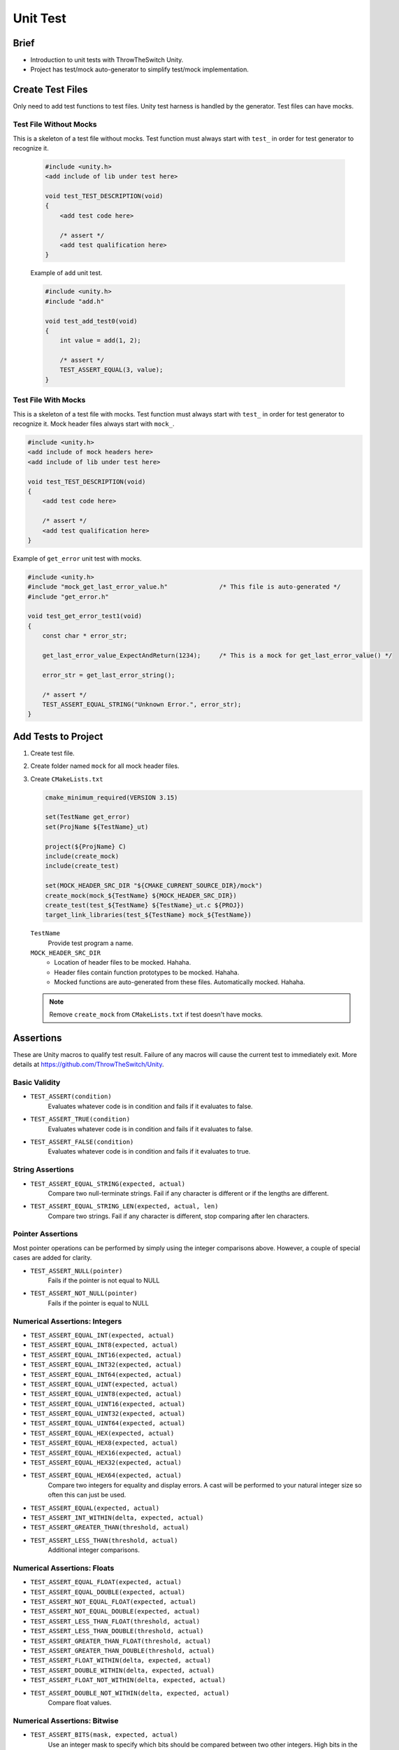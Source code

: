 .. _unit_test:

=========
Unit Test
=========

Brief
=====

- Introduction to unit tests with ThrowTheSwitch Unity.
- Project has test/mock auto-generator to simplify test/mock implementation. 

Create Test Files
=================

Only need to add test functions to test files. Unity test harness is handled by the generator.
Test files can have mocks.

Test File Without Mocks
-----------------------

This is a skeleton of a test file without mocks.
Test function must always start with ``test_``  in order for test generator to recognize it.

   .. code-block:: console

      #include <unity.h>
      <add include of lib under test here>

      void test_TEST_DESCRIPTION(void)
      {
          <add test code here>

          /* assert */
          <add test qualification here>
      }

   Example of ``add`` unit test.

   .. code-block:: console

      #include <unity.h>
      #include "add.h"

      void test_add_test0(void)
      {
          int value = add(1, 2);

          /* assert */
          TEST_ASSERT_EQUAL(3, value);
      }

Test File With Mocks
--------------------

This is a skeleton of a test file with mocks.
Test function must always start with ``test_``  in order for test generator to recognize it.
Mock header files always start with ``mock_``.

.. code-block:: console

   #include <unity.h>
   <add include of mock headers here>
   <add include of lib under test here>

   void test_TEST_DESCRIPTION(void)
   {
       <add test code here>

       /* assert */
       <add test qualification here>
   }

Example of ``get_error`` unit test with mocks.

.. code-block:: console

   #include <unity.h>
   #include "mock_get_last_error_value.h"              /* This file is auto-generated */
   #include "get_error.h"

   void test_get_error_test1(void)
   {
       const char * error_str;

       get_last_error_value_ExpectAndReturn(1234);     /* This is a mock for get_last_error_value() */

       error_str = get_last_error_string();

       /* assert */
       TEST_ASSERT_EQUAL_STRING("Unknown Error.", error_str);
   }


Add Tests to Project
====================

#. Create test file.

#. Create folder named ``mock`` for all mock header files.

#. Create ``CMakeLists.txt``

   .. code-block:: console

      cmake_minimum_required(VERSION 3.15)

      set(TestName get_error)
      set(ProjName ${TestName}_ut)

      project(${ProjName} C)
      include(create_mock)
      include(create_test)

      set(MOCK_HEADER_SRC_DIR "${CMAKE_CURRENT_SOURCE_DIR}/mock")
      create_mock(mock_${TestName} ${MOCK_HEADER_SRC_DIR})
      create_test(test_${TestName} ${TestName}_ut.c ${PROJ})
      target_link_libraries(test_${TestName} mock_${TestName})

   ``TestName``
      Provide test program a name.

   ``MOCK_HEADER_SRC_DIR``
      - Location of header files to be mocked. Hahaha.
      - Header files contain function prototypes to be mocked. Hahaha.
      - Mocked functions are auto-generated from these files. Automatically mocked. Hahaha.

   .. note::

      Remove ``create_mock`` from ``CMakeLists.txt`` if test doesn't have mocks.

Assertions
==========

These are Unity macros to qualify test result. Failure of any macros will cause the current test to immediately exit.
More details at `https://github.com/ThrowTheSwitch/Unity <https://github.com/ThrowTheSwitch/Unity>`_.

Basic Validity
--------------

- ``TEST_ASSERT(condition)``
   Evaluates whatever code is in condition and fails if it evaluates to false.

- ``TEST_ASSERT_TRUE(condition)``
   Evaluates whatever code is in condition and fails if it evaluates to false.

- ``TEST_ASSERT_FALSE(condition)``
   Evaluates whatever code is in condition and fails if it evaluates to true.

String Assertions
-----------------

- ``TEST_ASSERT_EQUAL_STRING(expected, actual)``
   Compare two null-terminate strings. Fail if any character is different or if the lengths are different.

- ``TEST_ASSERT_EQUAL_STRING_LEN(expected, actual, len)``
   Compare two strings. Fail if any character is different, stop comparing after len characters.

Pointer Assertions
------------------

Most pointer operations can be performed by simply using the integer comparisons above. However, a couple of special cases are added for clarity.

- ``TEST_ASSERT_NULL(pointer)``
   Fails if the pointer is not equal to NULL

- ``TEST_ASSERT_NOT_NULL(pointer)``
   Fails if the pointer is equal to NULL

Numerical Assertions: Integers
------------------------------

- ``TEST_ASSERT_EQUAL_INT(expected, actual)``
- ``TEST_ASSERT_EQUAL_INT8(expected, actual)``
- ``TEST_ASSERT_EQUAL_INT16(expected, actual)``
- ``TEST_ASSERT_EQUAL_INT32(expected, actual)``
- ``TEST_ASSERT_EQUAL_INT64(expected, actual)``
- ``TEST_ASSERT_EQUAL_UINT(expected, actual)``
- ``TEST_ASSERT_EQUAL_UINT8(expected, actual)``
- ``TEST_ASSERT_EQUAL_UINT16(expected, actual)``
- ``TEST_ASSERT_EQUAL_UINT32(expected, actual)``
- ``TEST_ASSERT_EQUAL_UINT64(expected, actual)``
- ``TEST_ASSERT_EQUAL_HEX(expected, actual)``
- ``TEST_ASSERT_EQUAL_HEX8(expected, actual)``
- ``TEST_ASSERT_EQUAL_HEX16(expected, actual)``
- ``TEST_ASSERT_EQUAL_HEX32(expected, actual)``
- ``TEST_ASSERT_EQUAL_HEX64(expected, actual)``
   Compare two integers for equality and display errors.
   A cast will be performed to your natural integer size so often this can just be used.

- ``TEST_ASSERT_EQUAL(expected, actual)``
- ``TEST_ASSERT_INT_WITHIN(delta, expected, actual)``
- ``TEST_ASSERT_GREATER_THAN(threshold, actual)``
- ``TEST_ASSERT_LESS_THAN(threshold, actual)``
   Additional integer comparisons.

Numerical Assertions: Floats
----------------------------

- ``TEST_ASSERT_EQUAL_FLOAT(expected, actual)``
- ``TEST_ASSERT_EQUAL_DOUBLE(expected, actual)``
- ``TEST_ASSERT_NOT_EQUAL_FLOAT(expected, actual)``
- ``TEST_ASSERT_NOT_EQUAL_DOUBLE(expected, actual)``
- ``TEST_ASSERT_LESS_THAN_FLOAT(threshold, actual)``
- ``TEST_ASSERT_LESS_THAN_DOUBLE(threshold, actual)``
- ``TEST_ASSERT_GREATER_THAN_FLOAT(threshold, actual)``
- ``TEST_ASSERT_GREATER_THAN_DOUBLE(threshold, actual)``
- ``TEST_ASSERT_FLOAT_WITHIN(delta, expected, actual)``
- ``TEST_ASSERT_DOUBLE_WITHIN(delta, expected, actual)``
- ``TEST_ASSERT_FLOAT_NOT_WITHIN(delta, expected, actual)``
- ``TEST_ASSERT_DOUBLE_NOT_WITHIN(delta, expected, actual)``
   Compare float values.

Numerical Assertions: Bitwise
-----------------------------

- ``TEST_ASSERT_BITS(mask, expected, actual)``
   Use an integer mask to specify which bits should be compared between two other integers. High bits in the mask are compared, low bits ignored.

- ``TEST_ASSERT_BITS_HIGH(mask, actual)``
   Use an integer mask to specify which bits should be inspected to determine if they are all set high. High bits in the mask are compared, low bits ignored.

- ``TEST_ASSERT_BITS_LOW(mask, actual)``
   Use an integer mask to specify which bits should be inspected to determine if they are all set low. High bits in the mask are compared, low bits ignored.

- ``TEST_ASSERT_BIT_HIGH(bit, actual)``
   Test a single bit and verify that it is high. The bit is specified 0-31 for a 32-bit integer.

- ``TEST_ASSERT_BIT_LOW(bit, actual)``
   Test a single bit and verify that it is low. The bit is specified 0-31 for a 32-bit integer.

Memory Assertions
-----------------

- ``TEST_ASSERT_EQUAL_MEMORY(expected, actual, len)``
   Compare two blocks of memory. This is a good generic assertion for types that can't be coerced into acting like standard types... but since it's a memory compare, you have to be careful that your data types are packed.

Example
=======

.. code-block:: console

   void test_my_add_function(void)
   {
       uint32_t result = my_add_function(1, 2);

       /* pass the test if result is 3 */
       TEST_ASSERT_EQUAL_UINT32(3, result);
   }
